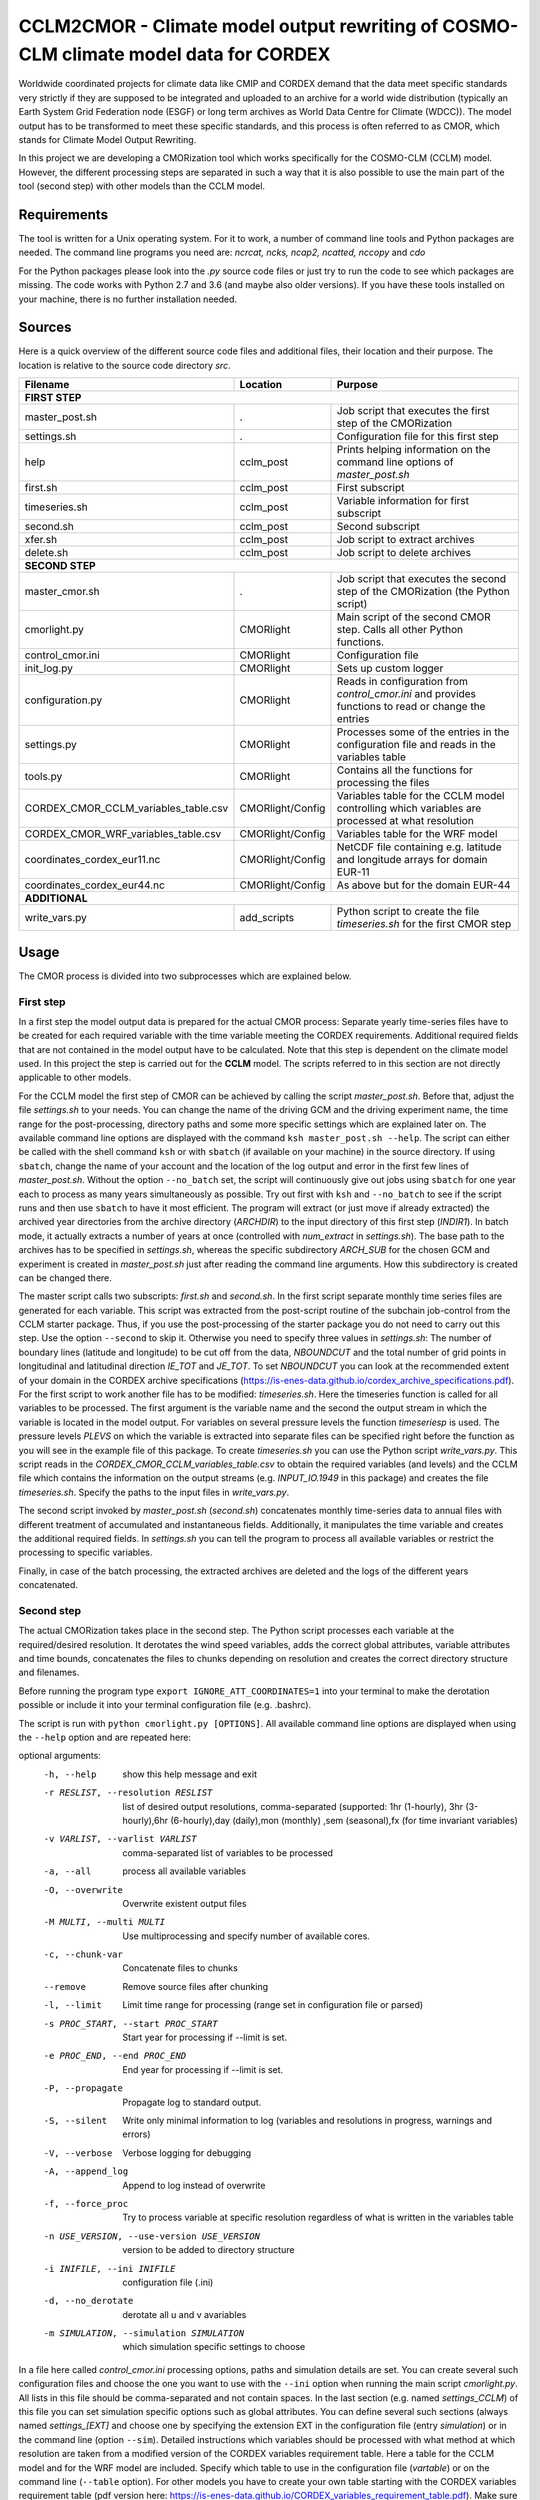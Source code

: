 =====================================================================================
CCLM2CMOR - Climate model output rewriting of COSMO-CLM climate model data for CORDEX
=====================================================================================
 
Worldwide coordinated projects for climate data like CMIP and CORDEX demand
that the data meet specific standards very strictly if they are supposed
to be integrated and uploaded to an archive for a world wide distribution
(typically an Earth System Grid Federation node (ESGF) or long term
archives as World Data Centre for Climate (WDCC)). The model output has
to be transformed to meet these specific standards, and this process is
often referred to as CMOR, which stands for Climate Model Output
Rewriting.

In this project we are developing a CMORization tool which works
specifically for the COSMO-CLM (CCLM) model. However, the different
processing steps are separated in such a way that it is also possible
to use the main part of the tool (second step) with other models than the CCLM model.

Requirements
============
The tool is written for a Unix operating system.
For it to work, a number of command line tools and Python packages are
needed.
The command line programs you need are:
*ncrcat, ncks, ncap2, ncatted, nccopy* and *cdo*

For the Python packages please look into the *.py* source code files or
just try to run the code to see which packages are missing.
The code works with Python 2.7 and 3.6 (and maybe also older versions).
If you have these tools installed on your machine, there is no 
further installation needed.


Sources
=======

Here is a quick overview of the different source code files and
additional files, their location and their purpose. The location is
relative to the source code directory *src*.

=======================================   ==================   ====================================================================================
Filename                                  Location             Purpose
=======================================   ==================   ====================================================================================
**FIRST STEP**
---------------------------------------------------------------------------------------------------------------------------------------------------
master_post.sh                            .                    Job script that executes the first step of the CMORization
settings.sh                               .                    Configuration file for this first step
help                                      cclm_post            Prints helping information on the command line options of *master_post.sh*
first.sh                                  cclm_post            First subscript 
timeseries.sh                             cclm_post            Variable information for first subscript
second.sh                                 cclm_post            Second subscript
xfer.sh                                   cclm_post            Job script to extract archives
delete.sh                                 cclm_post            Job script to delete archives
**SECOND STEP**                                                  
---------------------------------------------------------------------------------------------------------------------------------------------------
master_cmor.sh                               .                 Job script that executes the second step of the CMORization (the Python script)
cmorlight.py                              CMORlight            Main script of the second CMOR step. Calls all other Python functions.
control_cmor.ini                          CMORlight            Configuration file
init_log.py                               CMORlight            Sets up custom logger
configuration.py                          CMORlight            Reads in configuration from *control_cmor.ini* and provides functions to read or change the entries
settings.py                               CMORlight            Processes some of the entries in the configuration file and reads in the variables table
tools.py                                  CMORlight            Contains all the functions for processing the files
CORDEX_CMOR_CCLM_variables_table.csv      CMORlight/Config     Variables table for the CCLM model controlling which variables are processed at what resolution          
CORDEX_CMOR_WRF_variables_table.csv       CMORlight/Config     Variables table for the WRF model
coordinates_cordex_eur11.nc               CMORlight/Config     NetCDF file containing e.g. latitude and longitude arrays for domain EUR-11
coordinates_cordex_eur44.nc               CMORlight/Config     As above but for the domain EUR-44
**ADDITIONAL**                                                  
---------------------------------------------------------------------------------------------------------------------------------------------------
write_vars.py                             add_scripts          Python script to create the file *timeseries.sh* for the first CMOR step

=======================================   ==================   ====================================================================================


Usage
=====

The CMOR process is divided into two subprocesses which are explained below.

First step
----------
In a first step the model output data is prepared for the actual CMOR process:
Separate yearly time-series files have to be created for each required
variable with the time variable meeting the CORDEX requirements.
Additional required fields that are not contained in the model output
have to be calculated. Note that this step is dependent on the climate
model used. In this project the step is carried out for the **CCLM**
model. The scripts referred to in this section are not directly applicable to other models.

For the CCLM model the first step of CMOR can be achieved by calling the
script *master_post.sh*. Before that, adjust the file *settings.sh* to
your needs. You can change the name of the driving GCM and the driving
experiment name, the time range for the post-processing, directory paths
and some more specific settings which are explained later on.
The available command line options are displayed with the command
``ksh master_post.sh --help``. The script can either be called with the
shell command ``ksh`` or with ``sbatch`` (if available on your machine) in the source directory. If using ``sbatch``,
change the name of your account and the location of the log output and
error in the first few lines of *master_post.sh*. Without the option
``--no_batch`` set, the script will continuously give out jobs using
``sbatch`` for one year each to process as many years simultaneously
as possible. Try out first with ``ksh`` and ``--no_batch`` to see if the script runs and then use ``sbatch`` to have it most efficient.  The program will extract (or just move if already extracted) the archived 
year directories from the archive directory (*ARCHDIR*) to the input directory of this 
first step (*INDIR1*).
In batch mode, it actually extracts a number of years at once
(controlled with *num_extract* in *settings.sh*). The base path to the archives has to
be specified in *settings.sh*, whereas the specific subdirectory
*ARCH_SUB* for the chosen GCM and experiment is created in
*master_post.sh* just after reading the command line arguments.
How this subdirectory is created can be changed there. 


The master script calls two subscripts: *first.sh* and *second.sh*. In
the first script separate monthly time series files are generated for
each variable. This script was extracted from the post-script routine
of the subchain job-control from the CCLM starter package. Thus, if
you use the post-processing of the starter package you do not need
to carry out this step. Use the option ``--second`` to skip it. Otherwise
you need to specify three values in *settings.sh*: The number of
boundary lines (latitude and longitude) to be cut off from the data,
*NBOUNDCUT* and the total number of grid points in longitudinal and
latitudinal direction *IE_TOT* and *JE_TOT*. To set *NBOUNDCUT* you
can look at the recommended extent of your domain in the CORDEX archive
specifications (https://is-enes-data.github.io/cordex_archive_specifications.pdf).
For the first script to work another file has to be modified: *timeseries.sh*.
Here the timeseries function is called for all variables to be processed.
The first argument is the variable name and the second the output stream
in which the variable is located in the model output. For variables on
several pressure levels the function *timeseriesp* is used. The pressure
levels *PLEVS* on which the variable is extracted into separate files can
be specified right before the function as you will see in the example file of this package. To create *timeseries.sh* you can use the Python script
*write_vars.py*. This script reads in the *CORDEX_CMOR_CCLM_variables_table.csv*
to obtain the required variables (and levels) and the CCLM file which contains the information on the output streams (e.g. *INPUT_IO.1949* in this package)
and creates the file *timeseries.sh*. Specify the paths to the input
files in *write_vars.py*.

The second script invoked by *master_post.sh* (*second.sh*) concatenates
monthly time-series data to annual files with different treatment of
accumulated and instantaneous fields. Additionally, it manipulates
the time variable and creates the additional required fields.
In *settings.sh* you can tell the program to process all available
variables or restrict the processing to specific variables.

Finally, in case of the batch processing, the extracted archives are
deleted and the logs of the different years concatenated.

Second step
-----------

The actual CMORization takes place in the second step. The Python script
processes each variable at the required/desired resolution. It derotates
the wind speed variables, adds the correct 
global attributes, variable attributes and time bounds, concatenates the
files to chunks depending on resolution and creates the correct directory
structure and filenames.

Before running the program type ``export IGNORE_ATT_COORDINATES=1``
into your terminal to make the derotation possible or include it into your
terminal configuration file (e.g. .bashrc).

The script is run with ``python cmorlight.py [OPTIONS]``. All available
command line options are displayed when using the ``--help`` option and
are repeated here:

optional arguments:
  -h, --help            show this help message and exit
  -r RESLIST, --resolution RESLIST
                        list of desired output resolutions, comma-separated
                        (supported: 1hr (1-hourly), 3hr (3-hourly),6hr
                        (6-hourly),day (daily),mon (monthly) ,sem
                        (seasonal),fx (for time invariant variables)
  -v VARLIST, --varlist VARLIST
                        comma-separated list of variables to be processed
  -a, --all             process all available variables
  -O, --overwrite       Overwrite existent output files
  -M MULTI, --multi MULTI
                        Use multiprocessing and specify number of available
                        cores.
  -c, --chunk-var       Concatenate files to chunks
  --remove              Remove source files after chunking
  -l, --limit           Limit time range for processing (range set in
                        configuration file or parsed)
  -s PROC_START, --start PROC_START
                        Start year for processing if --limit is set.
  -e PROC_END, --end PROC_END
                        End year for processing if --limit is set.
  -P, --propagate       Propagate log to standard output.
  -S, --silent          Write only minimal information to log (variables and
                        resolutions in progress, warnings and errors)
  -V, --verbose         Verbose logging for debugging
  -A, --append_log      Append to log instead of overwrite
  -f, --force_proc      Try to process variable at specific resolution
                        regardless of what is written in the variables table
  -n USE_VERSION, --use-version USE_VERSION
                        version to be added to directory structure
  -i INIFILE, --ini INIFILE
                        configuration file (.ini)
  -d, --no_derotate     derotate all u and v avariables
  -m SIMULATION, --simulation SIMULATION
                        which simulation specific settings to choose

In a file here called *control_cmor.ini* processing options, paths and
simulation details are set. You can create several such configuration
files and choose the one you want to use with the ``--ini`` option when
running the main script *cmorlight.py*. All lists in this file should
be comma-separated and not contain spaces. In the last section
(e.g. named *settings_CCLM*) of this file you can set simulation specific
options such as global attributes. You can define several such sections
(always named *settings_[EXT]* and choose one by specifying the
extension EXT in the configuration file (entry *simulation*) or in the
command line (option ``--sim``). Detailed instructions which
variables should be processed with what method at which resolution are
taken from a modified version of the CORDEX variables requirement table.
Here a table for the CCLM model and for the WRF model are included.
Specify which table to use in the configuration file (*vartable*) or
on the command line (``--table`` option). For other models you have
to create your own table starting with the CORDEX variables requirement
table (pdf version here: https://is-enes-data.github.io/CORDEX_variables_requirement_table.pdf).
Make sure to use the semicolon ";" as delimiter and include a header line.
MORE ON THE TABLE?

If essential variables as *lon*, *lat* or *rotated_pole* are missing in
the data, the script tries to copy them from a file specified under
*coordinates_file* in the configuration file. 
Make sure to provide such a file suitable for your domain and resolution.
Here, files for the domains EUR-11 and EUR-44 are provided.
If you want to add vertices to your output files, you have to specify a
file from which to take them (entry *vertices_file*) and set
*add_vertices=True*.

If you want to process all variables in the table, use the ``--all`` option.
Otherwise, specify the variables with ``--varlist``. You can also choose
the resolutions at which to produce the output with ``--resolution`` or
in the variable *reslist* in the configuration file. Unless ``--force_proc``
is set, only the resolutions specified in the table are considered for
each variable. Note that the seasonal processing uses the output of
the daily processing. Hence, the latter has to be executed before the
former.

You can limit the time range for processing with the option ``--limit``
and providing the start and end years on the command line
(``--start``,``--end``) or in the configuration file. Otherwise,
all available years are processed.

The processing will finish much faster when using multiprocessing
(``--multi``). In this way several years are processed simultaneously.
For this, specify the number of available cores in the configuration file 
and the desired time range over the command line or in the configuration
file. When multiprocessing, a log file for each year is created. Search
for logged errors or warnings in all these files (on Linux e.g. with
``grep WARNING -r`` and ``grep ERROR -r`` in the log directory) to make sure
everything went ok.

After the processing you can concatenate the files to chunks by running
the script again with the ``--chunk-var`` option. Add the option
``--remove`` to this call to delete the superfluent yearly files .

You can use the job script *master_cmor.sh* to run the job on a
compute node with ``sbatch master_cmor.sh [OPTIONS]``. You can
directly pass the options of the python program. With the option
``--batch`` you can run several jobs simultaneously processing *cores*
years each. In this case you have to specify the variable *cores* in
this script.


Quality Assessment
==================

We cannot guarantee that the data processed with this tool perfectly meet
the CORDEX requirements after processing. Please use the Quality Assessment
tool of the DKRZ to check your data. You can find the latest version 
of it here: https://github.com/IS-ENES-Data/QA-DKRZ/
If any errors occur that might have to do with the CMOR tool, don't 
hesitate to contact us.


Contributing
============

We are happy for everybody who wants to participate in the development 
of the CMOR tool. Look at the open issues to see what there is to do
or create an issue yourself if you found one.


Involved people
===============

In the development of this tool a number of people from different
institutions were involved:

- Matthias Göbel (Swiss Federal Institute of Technology (ETH), Zürich,Switzerland)
- Hans Ramthun (German Climate Computing Center(DKRZ), Hamburg,Germany)
- Hans-Jürgen Panitz (Karlsruhe Institute of Technology (KIT),Karlsruhe, Germany)
- Klaus Keuler (Brandenburgische Technische Universität Cottbus-Senftenberg (BTU), Cottbus, Germany)
- Christian Steger (Deutscher Wetterdienst (DWD), Offenbach, Germany)


Hans-Jürgen Panitz, Klaus Keuler and Christian
Steger initiated the development of the tool and decided on its
general structure. They also created the table for the Python script for
the CCLM model. Hans Ramthun developed most of the Python code and
Klaus Keuler wrote the script *second.sh*. Matthias Göbel combined the
different scripts to this complete tool, fixed numerous bugs in the
Python code, increased the user-friendliness and flexibility of it and
wrote the first version of this documentation. Silje Sørland,
Daniel Lüthi (both ETH Zürich) and Hans-Jürgen Panitz helped him
with that.

Thanks to all these people for your work!




